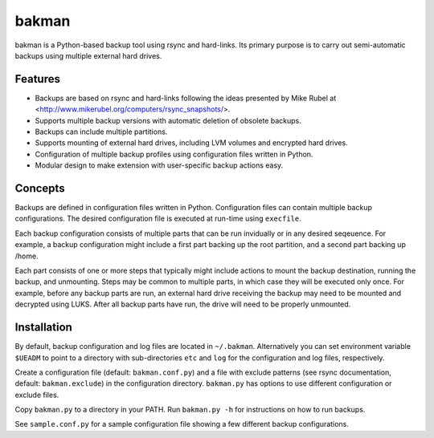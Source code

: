 bakman
======
bakman is a Python-based backup tool using rsync and hard-links. Its primary purpose is to carry out semi-automatic backups using multiple external hard drives.

Features
--------
- Backups are based on rsync and hard-links following the ideas presented by Mike Rubel at <http://www.mikerubel.org/computers/rsync_snapshots/>.
- Supports multiple backup versions with automatic deletion of obsolete backups.
- Backups can include multiple partitions.
- Supports mounting of external hard drives, including LVM volumes and encrypted hard drives.
- Configuration of multiple backup profiles using configuration files written in Python.
- Modular design to make extension with user-specific backup actions easy.


Concepts
--------
Backups are defined in configuration files written in Python. Configuration files can contain multiple backup configurations. The desired configuration file is executed at run-time using ``execfile``.

Each backup configuration consists of multiple parts that can be run invidually or in any desired seqeuence. For example, a backup configuration might include a first part backing up the root partition, and a second part backing up /home.

Each part consists of one or more steps that typically might include actions to mount the backup destination, running the backup, and unmounting. Steps may be common to multiple parts, in which case they will be executed only once. For example, before any backup parts are run, an external hard drive receiving the backup may need to be mounted and decrypted using LUKS. After all backup parts have run, the drive will need to be properly unmounted.

Installation
------------
By default, backup configuration and log files are located in ``~/.bakman``. Alternatively you can set environment variable ``$UEADM`` to point to a directory with sub-directories ``etc`` and ``log`` for the configuration and log files, respectively.

Create a configuration file (default: ``bakman.conf.py``) and a file with exclude patterns (see rsync documentation, default: ``bakman.exclude``) in the configuration directory. ``bakman.py`` has options to use different configuration or exclude files.

Copy ``bakman.py`` to a directory in your PATH. Run ``bakman.py -h`` for instructions on how to run backups.

See ``sample.conf.py`` for a sample configuration file showing a few different backup configurations.
